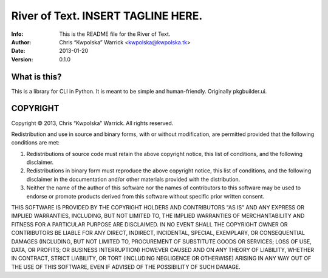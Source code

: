 ====================================
River of Text.  INSERT TAGLINE HERE.
====================================
:Info: This is the README file for the River of Text.
:Author: Chris “Kwpolska” Warrick <kwpolska@kwpolska.tk>
:Date: 2013-01-20
:Version: 0.1.0

.. index: README
.. image:: https://travis-ci.org/Kwpolska/rot.png?branch=master

What is this?
-------------

This is a library for CLI in Python.  It is meant to be simple and
human-friendly.  Originally pkgbuilder.ui.

COPYRIGHT
---------
Copyright © 2013, Chris “Kwpolska” Warrick.
All rights reserved.

Redistribution and use in source and binary forms, with or without
modification, are permitted provided that the following conditions are
met:

1. Redistributions of source code must retain the above copyright
   notice, this list of conditions, and the following disclaimer.

2. Redistributions in binary form must reproduce the above copyright
   notice, this list of conditions, and the following disclaimer in the
   documentation and/or other materials provided with the distribution.

3. Neither the name of the author of this software nor the names of
   contributors to this software may be used to endorse or promote
   products derived from this software without specific prior written
   consent.

THIS SOFTWARE IS PROVIDED BY THE COPYRIGHT HOLDERS AND CONTRIBUTORS
"AS IS" AND ANY EXPRESS OR IMPLIED WARRANTIES, INCLUDING, BUT NOT
LIMITED TO, THE IMPLIED WARRANTIES OF MERCHANTABILITY AND FITNESS FOR
A PARTICULAR PURPOSE ARE DISCLAIMED.  IN NO EVENT SHALL THE COPYRIGHT
OWNER OR CONTRIBUTORS BE LIABLE FOR ANY DIRECT, INDIRECT, INCIDENTAL,
SPECIAL, EXEMPLARY, OR CONSEQUENTIAL DAMAGES (INCLUDING, BUT NOT
LIMITED TO, PROCUREMENT OF SUBSTITUTE GOODS OR SERVICES; LOSS OF USE,
DATA, OR PROFITS; OR BUSINESS INTERRUPTION) HOWEVER CAUSED AND ON ANY
THEORY OF LIABILITY, WHETHER IN CONTRACT, STRICT LIABILITY, OR TORT
(INCLUDING NEGLIGENCE OR OTHERWISE) ARISING IN ANY WAY OUT OF THE USE
OF THIS SOFTWARE, EVEN IF ADVISED OF THE POSSIBILITY OF SUCH DAMAGE.
